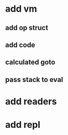 * add vm
** add op struct
** add code
** calculated goto
** pass stack to eval
* add readers
* add repl
